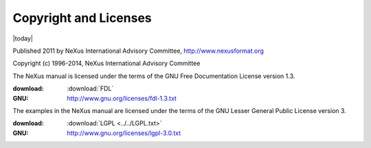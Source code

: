.. _copyright:

======================
Copyright and Licenses
======================

|today|

Published 2011 by NeXus International Advisory Committee, 
http://www.nexusformat.org

Copyright (c) 1996-2014, NeXus International Advisory Committee

.. index:: license; FDL

.. _FDL:

The NeXus manual is licensed under the terms of the
GNU Free Documentation License version 1.3.  

:download:
	:download:`FDL`
:GNU:
	http://www.gnu.org/licenses/fdl-1.3.txt



.. index:: license; LGPL

.. _LGPL:

The examples in the NeXus manual are licensed under the terms of the
GNU Lesser General Public License version 3.  

:download:
	:download:`LGPL <../../LGPL.txt>`
:GNU:
	http://www.gnu.org/licenses/lgpl-3.0.txt
